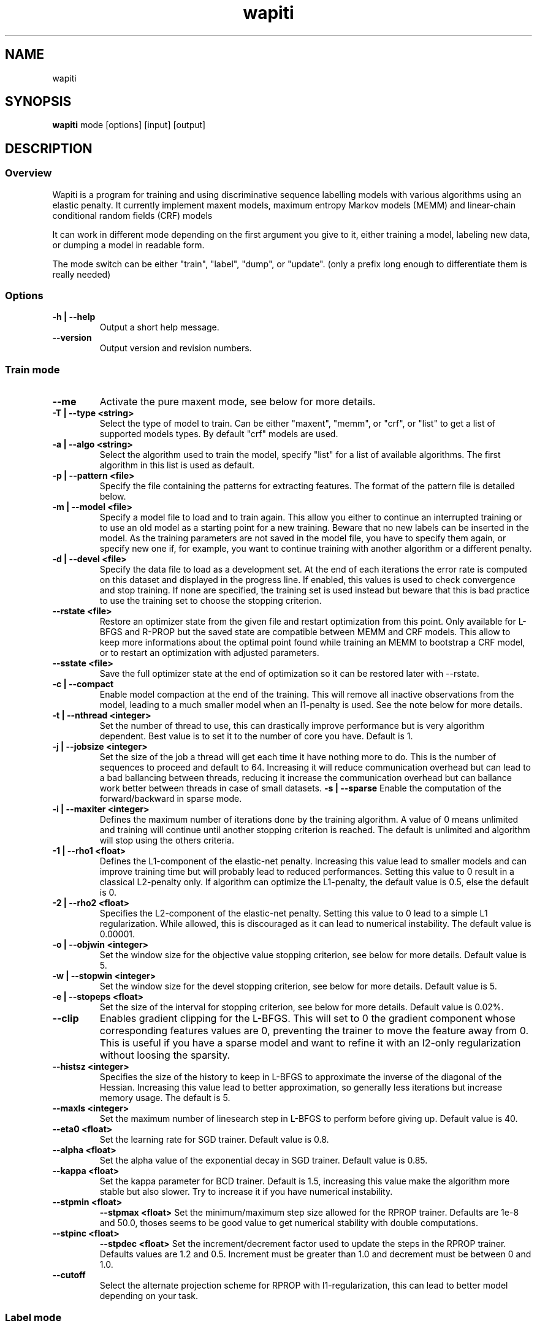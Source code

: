 .TH wapiti 1
.SH NAME
wapiti
.SH SYNOPSIS
.B wapiti
.RB mode\ [options]\ [input]\ [output]
.SH DESCRIPTION
.SS Overview
Wapiti is a program for training and using discriminative sequence labelling models with various algorithms using an elastic penalty.
It currently implement maxent models, maximum entropy Markov models (MEMM) and linear-chain conditional random fields (CRF) models
.P
It can work in different mode depending on the first argument you give to it, either training a model, labeling new data, or dumping a model in readable form.
.P
The mode switch can be either "train", "label", "dump", or "update". (only a prefix long enough to differentiate them is really needed)
.SS Options
.TP
.B \-h | \-\-help
Output a short help message.
.TP
.B \-\-version
Output version and revision numbers.

.SS Train mode
.TP
.B \-\-me
Activate the pure maxent mode, see below for more details.
.TP
.B \-T | \-\-type <string>
Select the type of model to train. Can be either "maxent", "memm", or "crf", or "list" to get a list of supported models types. By default "crf" models are used.
.TP
.B \-a | \-\-algo <string>
Select the algorithm used to train the model, specify "list" for a list of available algorithms. The first algorithm in this list is used as default.
.TP
.B \-p | \-\-pattern <file>
Specify the file containing the patterns for extracting features. The format of the pattern file is detailed below.
.TP
.B \-m | \-\-model <file>
Specify a model file to load and to train again. This allow you either to continue an interrupted training or to use an old model as a starting point for a new training. Beware that no new labels can be inserted in the model. As the training parameters are not saved in the model file, you have to specify them again, or specify new one if, for example, you want to continue training with another algorithm or a different penalty.
.TP
.B \-d | \-\-devel <file>
Specify the data file to load as a development set. At the end of each iterations the error rate is computed on this dataset and displayed in the progress line. If enabled, this values is used to check convergence and stop training. If none are specified, the training set is used instead but beware that this is bad practice to use the training set to choose the stopping criterion.
.TP
.B \-\-rstate <file>
Restore an optimizer state from the given file and restart optimization from this point. Only available for L-BFGS and R-PROP but the saved state are compatible between MEMM and CRF models. This allow to keep more informations about the optimal point found while training an MEMM to bootstrap a CRF model, or to restart an optimization with adjusted parameters.
.TP
.B \-\-sstate <file>
Save the full optimizer state at the end of optimization so it can be restored later with \-\-rstate.
.TP
.B \-c | \-\-compact
Enable model compaction at the end of the training. This will remove all inactive observations from the model, leading to a much smaller model when an l1-penalty is used. See the note below for more details.
.TP
.B \-t | \-\-nthread <integer>
Set the number of thread to use, this can drastically improve performance but is very algorithm dependent. Best value is to set it to the number of core you have. Default is 1.
.TP
.B \-j | \-\-jobsize <integer>
Set the size of the job a thread will get each time it have nothing more to do. This is the number of sequences to proceed and default to 64. Increasing it will reduce communication overhead but can lead to a bad ballancing between threads, reducing it increase the communication overhead but can ballance work better between threads in case of small datasets.
.B \-s | \-\-sparse
Enable the computation of the forward/backward in sparse mode.
.TP
.B \-i | \-\-maxiter <integer>
Defines the maximum number of iterations done by the training algorithm. A value of 0 means unlimited and training will continue until another stopping criterion is reached. The default is unlimited and algorithm will stop using the others criteria.
.TP
.B \-1 | \-\-rho1 <float>
Defines the L1-component of the elastic-net penalty. Increasing this value lead to smaller models and can improve training time but will probably lead to reduced performances. Setting this value to 0 result in a classical L2-penalty only. If algorithm can optimize the L1-penalty, the default value is 0.5, else the default is 0.
.TP
.B \-2 | \-\-rho2 <float>
Specifies the L2-component of the elastic-net penalty. Setting this value to 0 lead to a simple L1 regularization. While allowed, this is discouraged as it can lead to numerical instability. The default value is 0.00001.
.TP
.B \-o | \-\-objwin <integer>
Set the window size for the objective value stopping criterion, see below for more details. Default value is 5.
.TP
.B \-w | \-\-stopwin <integer>
Set the window size for the devel stopping criterion, see below for more details. Default value is 5.
.TP
.B \-e | \-\-stopeps <float>
Set the size of the interval for stopping criterion, see below for more details. Default value is 0.02%.
.TP
.B \-\-clip
Enables gradient clipping for the L-BFGS. This will set to 0 the gradient component whose corresponding features values are 0, preventing the trainer to move the feature away from 0. This is useful if you have a sparse model and want to refine it with an l2-only regularization without loosing the sparsity.
.TP
.B \-\-histsz <integer>
Specifies the size of the history to keep in L-BFGS to approximate the inverse of the diagonal of the Hessian. Increasing this value lead to better approximation, so generally less iterations but increase memory usage. The default is 5.
.TP
.B \-\-maxls <integer>
Set the maximum number of linesearch step in L-BFGS to perform before giving up. Default value is 40.
.TP
.B \-\-eta0 <float>
Set the learning rate for SGD trainer. Default value is 0.8.
.TP
.B \-\-alpha <float>
Set the alpha value of the exponential decay in SGD trainer. Default value is 0.85.
.TP
.B \-\-kappa <float>
Set the kappa parameter for BCD trainer. Default is 1.5, increasing this value make the algorithm more stable but also slower. Try to increase it if you have numerical instability.
.TP
.B \-\-stpmin <float>
.B \-\-stpmax <float>
Set the minimum/maximum step size allowed for the RPROP trainer. Defaults are 1e-8 and 50.0, thoses seems to be good value to get numerical stability with double computations.
.TP
.B \-\-stpinc <float>
.B \-\-stpdec <float>
Set the increment/decrement factor used to update the steps in the RPROP trainer. Defaults values are 1.2 and 0.5. Increment must be greater than 1.0 and decrement must be between 0 and 1.0.
.TP
.B \-\-cutoff
Select the alternate projection scheme for RPROP with l1-regularization, this can lead to better model depending on your task.

.SS Label mode
.TP
.B \-\-me
Activate the pure maxent mode, see below for more details.
.TP
.B \-m | \-\-model <file>
Specifies a model file to load and to use for labeling. This switch is mandatory.
.TP
.B \-l | \-\-label
With this switch, Wapiti will only output the predicted labels. Without, it output the full data with an additional column containing the predicted labels.
.TP
.B \-c | \-\-check
Assume the data to be labeled are already labeled so during the labeling process we can check our own result displaying the error rates. This doesn't affect the labeling process and output data will remain exactly the same. However, progress will be more verbose and informative: at the end of the process, for each labels, the precision, recall, and f-measure will be displayed. If you ask for N-best output, statistics are computed only on the best sequence.
.TP
.B \-s | \-\-score
Output a line with score before the data. The line start with a '#' symbol followed by the output number in the n-best list and the score of the sequence of labels. Also output a score for each label of the sequence. Beware that, if you use viterbi labelling, this is a raw score not really meaningful, it is not normalized so it cannot be interpreted as a probability. To get normalized scores, you must use posterior decoding.
.TP
.B \-p | \-\-post
Use posterior decoding instead of the standard Viterbi decoding. This generally produces better results, at the cost of a slower decoding. This also allows users to output normalized score for sequences and labels.
.TP
.B \-n | \-\-nbest <int>
Output the N-best sequences of labels instead of just the best one. The N sequences of labels are generated  in the output file in the decreasing order of their score (the best hypothesis comes first).
.TP
.B \-\-force
Enable forced decoding for labeling sequences that are already partially labeled. See below for details.

.SS Dump mode
.TP
.B \-p | \-\-prec <int>
Set the floating point precision of weights values.
.TP
.B \-\-all
Force dumping of all features even the zero ones.

.SS Update mode
.TP
.B \-m | \-\-model <file>
Specifies a the model file to load and to update with the correction from the input file.
.TP
.B \-c | \-\-compact
Force removal of blocks of zero features before saving the updated model file.

.SH USAGE
Wapiti can work in different modes. The mode determines the options that are available (see above) and what the model expects in the input and output files. In train mode, Wapiti expects a training dataset as input and outputs the trained model. In label mode, it expects data to label as input and will output the same data, augmented with the labels computed by the model. Finally, in dump mode, it expects a model as input and outputs it in a readable form.
.P
In train mode, Wapiti will load an existing model if one is given, will read the train dataset as well as an optional development one, and will estimate the model. Progress information are output during all these steps. Training stops either when the model is fully optimized or when one of the stopping criterion is reached or when the user sends a TERM signal. (see below)
.P
In label mode, progress is not very informative except when the user supplies data with ground truth labels. In this case, error rates will be computed and reported.

.SH STOPPING CRITERIA
.P
There are various ways to stop training, depending on the command line switch provided.
.P
The simplest criterion is the iteration count. By default, algorithms will iterate forever but you can specify a maximum number of iterations with \-\-maxiter.

Finding the exact optimum is generally not needed to get the best model. There is an infinity of points around the optimum who lead to almost exactly the same model and are as good as the best one. The error window criterion check for this by looking at the error rate of the model over the development set and stop training when it is stable enough. To do this, the error rate of the last few iterations is kept and when the difference between extreme values falls bellow a given value, training is stopped. (If no devel set is given, the error rates are computed over the training data, but this is bad practice)

For algorithms which provide the objective function value at each iteration, we also stop them when this value has not changed significantly over the past few iterations. This window size is controlled by the objwin parameter.

Each algorithm can also provide their own stopping system like l-bfgs which stops when numerical precision prevents further progress.

The last criterion is the user itself. By sending a TERM signal to Wapiti you instruct it to stop training as soon as possible, discarding the last computation, in order to finish training and save the model. If you don't care about the model, sending a second TERM signal will make the program violently exit without saving anything. (on most system, a TERM signal can be send with CTRL-C)

.SH REGULARIZATION
.P
Wapiti uses the elasitc-net penalty of the form
.TP
rho_1 * |theta|_1 + rho_2 / 2.0 * ||theta||_2^2
.P
This means that you can choose to use the full elastic-net or more classical L1 or L2 penalty. To fallback to one of these, you just have to set respectively rho1 or rho2 to 0.0.

Some algorithms work only with one or the other component, in this case, the value of the other is simply ignored. See the documentation pertaining to each specific algorithm for more details.

.SH ALGORITHMS
.B l-bfgs
This is the classical quasi-Newton optimization algorithm with limited memory. It works by approximating the inverse of the diagonal Hessian using an history of the previous values of the feature weights and of the gradient.

This algorithm requires the gradient to be fully computable at any point so it cannot do L1 regularization. In this case, the OWL-QN variant is used instead, enabling to use the full elastic-net penalty.

It requires to keep 5 + M * 2 vectors the sizes of which are the number of features. Each component of these vectors are double precision floating point values. So, for training a model with F features, you need 8 * F * (5 + M * 2) bytes of memory. If the OWL-QN variant is used, one additional vector is needed to keep the pseudo-gradient.

.B sgd-l1
This is the stochastic gradient descent for L1-regularized model. It works by computing the gradient only on a single sequence at a time and making a small step in this direction.

The SGD algorithm will find very quickly an acceptable solution for the model, but will take a longer time to find the optimal one, and there is no guarantee it will ever find it.

The memory requirement are lighter than for quasi-Newton methods as it requires only 3 vectors the size of which are the number of features.

.B bcd
This is the blockwise coordinate descent with elastic-net penalty. This algorithm is best suited for very large label sets and sparse feature sets. It optimizes the model one observation at a time, going through all observations at each iteration. It usually converges in only a few dozen iterations (rarely more than 30).

This the more memory economical algorithm as it only requires to keep the feature weight vector in memory. In this algorithm, using complexe bigram features come almost for free.

This flexibility has a price: don't use it if your features are not sparse, as it will be very slow in this case.

NOTE: This algorithm is available only for training CRF models.

.B rprop (rprop+ / rprop-)
This algorithm use the gradient only to find a good search direction, not for choosing the step to make in that direction. It can be verry effective on some dataset.

Compared to quasi-newton methods, rprop reaches the neighboorhood of the optimum much more quickly, but the lack of second order information and the restricted use of the first order one makes the fine tunning slower.

Memory requirements are quite light as this algorithm only requires 4 vectors of the size of the feature set.

The rprop- is a variant of rprop+ without backtracking, its performance compared to rprop+ is task dependent and it requires one less vector; so for very large model it can be better to use this option than the standard approach.

.SH MULTI-THREADING
Wapiti can efficiently use multiple threads to speedup the gradient computation for l-bfgs and rprop algorithms. Using the --nthread parameter, you can specify the number of threads to use.

Beware that if the atomic updates were disabled at compilation time, each thread after the first will cost you an extra vector of the size of the feature set. This imply that for large models, multiple thread can cost you a lot of memory. Atomic updates are supported at least with GCC and CLang compilers. It may also work if your compiler support the same intrinsics atomic operations or if you reimplement the atm_inc function in gradient.c for it.

The multi-threading code can be disabled at compilation time if your platform does not support it. See wapiti.h for more details.

.SH DATAFILES
Data files are plain text files containing sequences separated by empty lines. Each sequence is a set of non-empty lines where each line represents one position in the sequence.

Each line is made of tokens separated either by spaces or by tabulations. All tokens are observations available for training or labeling, except for the last one: in training mode, the last token is assumed to be the label to predict.

If no pattern is specified, each token is interpreted directly as an observation and is combined with the label in order to generate features. If patterns are specified, they are used in combination with the tokens to generate the features. Observations must be prefixed by either 'u', 'b' or '*' in order to specify whether it is unigram, bigram or both.

.SH PATTERNS
Pattern files are almost compatible with CRF++ templates. Empty lines as well as all characters appearing after a '#' are discarded. The remaining lines are interpreted as patterns.

The first char of a pattern must be either 'u', 'b' or '*' (in upper or lower case). This indicates the type of features that will be generated from this pattern: respectively unigram, bigrams and both.

The remaining part of the pattern is used to build an observation string. Each marker of the kind "%x[off,col]" is replaced by the token in the column "col" from the data file at current position plus the offset "off".
The "off" value can be prefixed with an "@" to make it an absolute position from the start of the sequence (if positive) and from the end (if negative). An offset of "@1" will thus refer to the first symbol of the current sequence and "@-1" to the last one.

For example, if your data is:
    a1    b1    c1
    a2    b2    c2
    a3    b3    c3
.br
The pattern "u:%x[-1,0]/%x[+1,2]" applied at position 2 in the sequence will produce the observation "u:a1/c3".

Note that sequences are implicitely padded with special tokens such as "_X-1" or "_X+2" in order to apply markers with arbitrary offset at any position in the sequence. This means, for instance, that "_X-1" denotes the left context of the first token in a sequence.

Wapiti also supports a simple kind of matching, that can be useful, for example, in natural language processing applications. This is done using two other commands of the form %m[off,col,"regexp"] and %t[off,col,"regexp"]. Both commands will get data the %same way the %x command using the "col" and "off" values but apply a regular expression to it before substituting it. The %t will replace the data by "true" or "false" depending if the expression match on the data or not. The %m command replace the data by the substring matched by the expression.

The regular expression implemented is just a subset of classical regular expression found in classical unix system but is generally enough for most tasks. The recognized subset is quite simple. First for matching characters:
     .  -> match any characters
     \\x -> match a character class (in uppercase, match the complement)
             \\d : digit       \\a : alpha      \\w : alpha + digit
             \\l : lowercase   \\u : uppercase  \\p : punctuation
             \\s : space
           or escape a character
     x  -> any other character match itself
.br
And the constructs :
     ^  -> at the beginning of the regexp, anchor it at start of string
     $  -> at the end of regexp, anchor it at end of string
     *  -> match any number of repetition of the previous character
     ?  -> optionally match the previous character
So, for example, the regexp "^.?.?.?.?" will match a prefix of at most four characters and "^\u\u*$" will match only on data composed solely of uppercase characters.

For the commands, %x, %t, and %m, if the command name is given in uppercase, the case is removed from the string before being added to the observation.

.SH FORCED DECODING
The forced decoding switch enables decoding partially labelled data. If some labels are already known and only the unknown ones must be predicted, instead of doing a full prediction and correcting the Wapiti output as a post-processing step, it is possible to enforce forced decoding. This allows you to specify the already known labels and let Wapiti use this information to improve the decoding.

In order to do this you must provide the same data as usual with all the columns needed for your patterns, and you must add another column like the one provided for the --check option with the known labels. For each lines where a prediction must be made by wapiti, either leave this column blank or specify an invalid label.

Wapiti decoder will just fill the blank and use the information provided to improve their prediction.

.SH PURE MAXENT MODE
If you don't make anything special, Wapiti will automatically choose between the maxent codepath and the linear-chain codepath for each sequence. If a sequence has a length of one and no bigram feature, it will automatically switch to the maxent codepath.

This implies that if you want to simulate the training of a maxent model, you have to prefix all your feature patterns with 'u', to indicate a unigram feature, and to separate all the lines in your input file with an empty line to make sure that all sequences are length one.

The pure maxent mode, activated by the \-\-me switch in train and label mode, takes care of these two problems. When activated, all the lines in the input files are processed independently and blank lines are ignored. Additionally, all features are automatically prefixed with 'u', forcing them as unigram features, so you don't have to put the prefix yourself.

Be careful:  you have to specify the pure maxent mode both during training and decoding.

.SH MODEL COMPACTION
If you specify the \-\-compact switch for training, when the model is optimized all the observations which generate only inactive features are removed from the model. In case of l1-penalty this can dramatically reduce the model size.

First, this is interesting to produce a smaller model so the labeling will require a lot less memory and will be faster.

Second, this can allow you to train bigger models. L-BFGS generally produces better models than SGD but requires a lot more memory for training. To reduce the memory needed during L-BFGS optimization, you can train a very big model with a few SGD-L1 iterations, which will give you a rough model but with a lot of inactive features; this model can be compacted to a smaller model which can be easily trained with L-BFGS.

There is a tricky thing here. Compaction only removes the observation from the model not from the patterns. That is why, if you load the same data again, the compacted observations will be regenerated. To prevent this, loading a model before training prevents the generation of new observation keeping only the compacted model.

But this conflicts with another feature, the incremental model construction, which allows us to load a model and add to it additional patterns in order to first train small models and increase them progressively. So if you specify both a model and a pattern file, the observation construction will be re-enabled and so the compaction will just have the effect of reducing the loading time.

.SH MODEL DUMPING AND UPDATING
The "dump" mode allow to dump a model in a text form human readable. By default the dump contains all non-zero features in a four column format, first the observation string produced by applying the pattern, next the two labels (the first one being '#' in case of unigram features), and finally the weight.

The "update" mode allow to easily modify a model file by providing a patch file in the same format than the one produce by a dump. A feature from the patch file with non-zero weight will receive the new weight, if the weight is zero, the feature is removed from the model. All features not specified in the patch file are kept untouched.

The recomanded way to proceed is to dump the original model with all features and full precision. Next modifying the weights as wanted in the dump file, and finally updateing the original model with the modified dump file.

.SH EXAMPLES
For training a very sparse CRF model on data in file 'train.txt' with patterns in file 'pattern' and using owl-qn algorithm, run the command:
.RS
wapiti train -p pattern -1 5 train.txt model
.RE
This will generate a model file named 'model'. You can later use this model to tag the data in the file 'test.txt' with the command:
.RS
wapiti label -m model test.txt result.txt
.RE
The tagged data will be stored in file 'result.txt'
.SH EXIT STATUS
wapiti returns a zero exit status if all succeeded. In case of failure non-zero is returned a an error message is printed on stderr.
.SH AUTHOR
Thomas Lavergne (thomas.lavergne (at) reveurs.org)
.SH COPYRIGHT
Copyright (c) 2009-2013  CNRS
